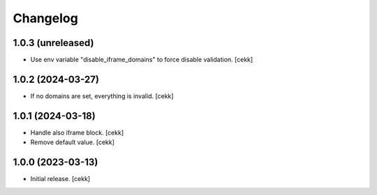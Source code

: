 Changelog
=========


1.0.3 (unreleased)
------------------

- Use env variable "disable_iframe_domains" to force disable validation.
  [cekk]


1.0.2 (2024-03-27)
------------------

- If no domains are set, everything is invalid.
  [cekk]


1.0.1 (2024-03-18)
------------------

- Handle also iframe block.
  [cekk]
- Remove default value.
  [cekk]

1.0.0 (2023-03-13)
------------------

- Initial release.
  [cekk]
